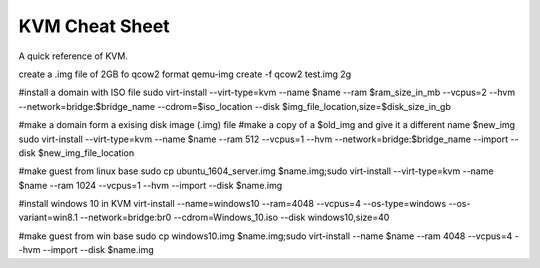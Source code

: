 KVM Cheat Sheet
===============
A quick reference of KVM.

create a .img file of 2GB fo qcow2 format
qemu-img create -f qcow2 test.img 2g

#install a domain with ISO file
sudo virt-install --virt-type=kvm --name $name --ram $ram_size_in_mb --vcpus=2 --hvm --network=bridge:$bridge_name --cdrom=$iso_location --disk $img_file_location,size=$disk_size_in_gb

#make a domain form a exising disk image (.img) file
#make a copy of a $old_img and give it a different name $new_img
sudo virt-install --virt-type=kvm --name $name --ram 512 --vcpus=1 --hvm --network=bridge:$bridge_name --import --disk $new_img_file_location

#make guest from linux base
sudo cp ubuntu_1604_server.img $name.img;sudo virt-install --virt-type=kvm --name $name --ram 1024 --vcpus=1 --hvm --import --disk $name.img

#install windows 10 in KVM
virt-install --name=windows10 --ram=4048 --vcpus=4 --os-type=windows --os-variant=win8.1 --network=bridge:br0 --cdrom=Windows_10.iso --disk windows10,size=40

#make guest from win base
sudo cp windows10.img $name.img;sudo virt-install --name $name --ram 4048 --vcpus=4 --hvm --import --disk $name.img
